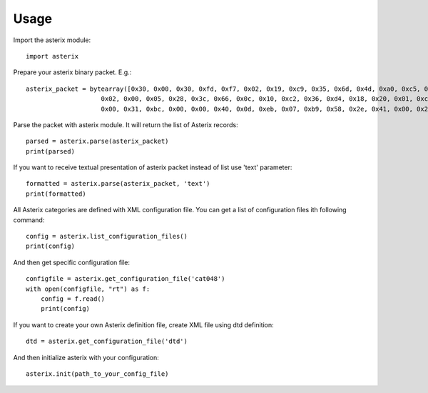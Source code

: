 .. _usage:

Usage
=====

Import the asterix module::

    import asterix


Prepare your asterix binary packet. E.g.::

    asterix_packet = bytearray([0x30, 0x00, 0x30, 0xfd, 0xf7, 0x02, 0x19, 0xc9, 0x35, 0x6d, 0x4d, 0xa0, 0xc5, 0xaf, 0xf1, 0xe0,
                        0x02, 0x00, 0x05, 0x28, 0x3c, 0x66, 0x0c, 0x10, 0xc2, 0x36, 0xd4, 0x18, 0x20, 0x01, 0xc0, 0x78,
                        0x00, 0x31, 0xbc, 0x00, 0x00, 0x40, 0x0d, 0xeb, 0x07, 0xb9, 0x58, 0x2e, 0x41, 0x00, 0x20, 0xf5])


Parse the packet with asterix module. It will return the list of Asterix records::

    parsed = asterix.parse(asterix_packet)
    print(parsed)


If you want to receive textual presentation of asterix packet instead of list use 'text' parameter::

    formatted = asterix.parse(asterix_packet, 'text')
    print(formatted)

All Asterix categories are defined with XML configuration file.
You can get a list of configuration files ith following command::

    config = asterix.list_configuration_files()
    print(config)

And then get specific configuration file::

    configfile = asterix.get_configuration_file('cat048')
    with open(configfile, "rt") as f:
        config = f.read()
        print(config)

If you want to create your own Asterix definition file, create XML file using dtd definition::

    dtd = asterix.get_configuration_file('dtd')


And then initialize asterix with your configuration::

    asterix.init(path_to_your_config_file)

